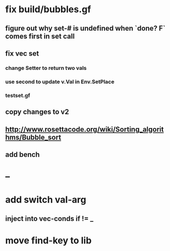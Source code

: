 * fix build/bubbles.gf
** figure out why set-# is undefined when `done? F` comes first in set call
** fix vec set
*** change Setter to return two vals
*** use second to update v.Val in Env.SetPlace
*** testset.gf
** copy changes to v2
** http://www.rosettacode.org/wiki/Sorting_algorithms/Bubble_sort
** add bench
* --
* add switch val-arg
** inject into vec-conds if != _
* move find-key to lib
